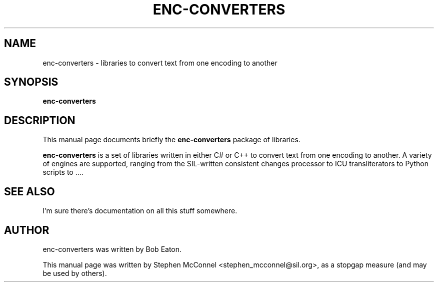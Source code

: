 .\"                                      Hey, EMACS: -*- nroff -*-
.\" First parameter, NAME, should be all caps
.\" Second parameter, SECTION, should be 1-8, maybe w/ subsection
.\" other parameters are allowed: see man(7), man(1)
.TH ENC-CONVERTERS 3 "January 23, 2012"
.\" Please adjust this date whenever revising the manpage.
.\"
.\" Some roff macros, for reference:
.\" .nh        disable hyphenation
.\" .hy        enable hyphenation
.\" .ad l      left justify
.\" .ad b      justify to both left and right margins
.\" .nf        disable filling
.\" .fi        enable filling
.\" .br        insert line break
.\" .sp <n>    insert n+1 empty lines
.\" for manpage-specific macros, see man(7)
.SH NAME
enc-converters \- libraries to convert text from one encoding to another
.SH SYNOPSIS
.B enc-converters
.SH DESCRIPTION
This manual page documents briefly the
.B enc-converters
package of libraries.
.PP
.\" TeX users may be more comfortable with the \fB<whatever>\fP and
.\" \fI<whatever>\fP escape sequences to invode bold face and italics,
.\" respectively.
\fBenc-converters\fP is a set of libraries written in either C# or C++ to
convert text from one encoding to another.  A variety of engines are
supported, ranging from the SIL-written consistent changes processor to ICU
transliterators to Python scripts to ....
.SH SEE ALSO
I'm sure there's documentation on all this stuff somewhere.
.SH AUTHOR
enc-converters was written by Bob Eaton.
.PP
This manual page was written by Stephen McConnel <stephen_mcconnel@sil.org>,
as a stopgap measure (and may be used by others).
